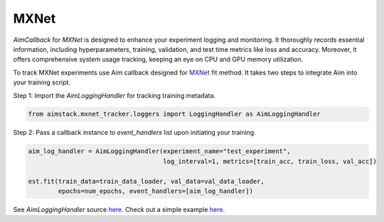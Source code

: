 #####
MXNet
#####


`AimCallback` for `MXNet` is designed to enhance your experiment logging and monitoring. It thoroughly records essential information, including hyperparameters, training, validation, and test time metrics like loss and accuracy. Moreover, it offers comprehensive system usage tracking, keeping an eye on CPU and GPU memory utilization.

To track MXNet experiments use Aim callback designed for `MXNet <https://mxnet.apache.org/>`_ fit method.
It takes two steps to integrate Aim into your training script.

Step 1: Import the `AimLoggingHandler` for tracking training metadata.

.. code-block:: python

    from aimstack.mxnet_tracker.loggers import LoggingHandler as AimLoggingHandler

Step 2: Pass a callback instance to `event_handlers` list upon initiating your training.

.. code-block:: python

    aim_log_handler = AimLoggingHandler(experiment_name="test_experiment",
                                        log_interval=1, metrics=[train_acc, train_loss, val_acc])

    est.fit(train_data=train_data_loader, val_data=val_data_loader,
            epochs=num_epochs, event_handlers=[aim_log_handler])

See `AimLoggingHandler` source `here <https://github.com/aimhubio/aim/blob/main/pkgs/aimstack/mxnet_tracker/callbacks/base_callback.py>`_.
Check out a simple example `here <https://github.com/aimhubio/aim/blob/main/examples/mxnet_track.py>`_.

